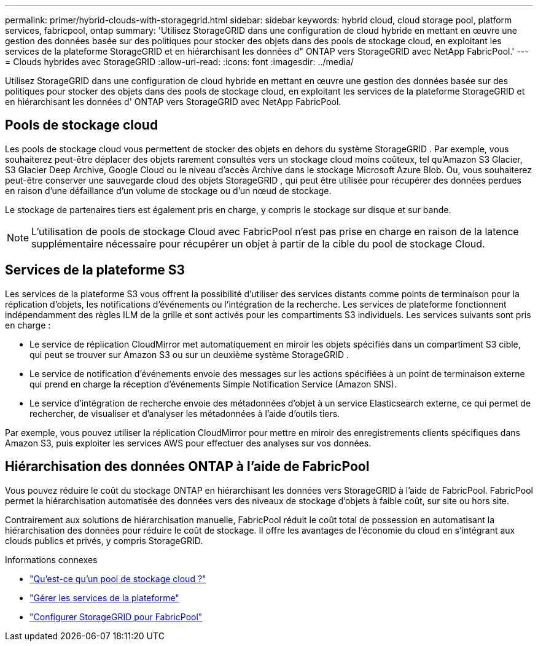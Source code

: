 ---
permalink: primer/hybrid-clouds-with-storagegrid.html 
sidebar: sidebar 
keywords: hybrid cloud, cloud storage pool, platform services, fabricpool, ontap 
summary: 'Utilisez StorageGRID dans une configuration de cloud hybride en mettant en œuvre une gestion des données basée sur des politiques pour stocker des objets dans des pools de stockage cloud, en exploitant les services de la plateforme StorageGRID et en hiérarchisant les données d" ONTAP vers StorageGRID avec NetApp FabricPool.' 
---
= Clouds hybrides avec StorageGRID
:allow-uri-read: 
:icons: font
:imagesdir: ../media/


[role="lead"]
Utilisez StorageGRID dans une configuration de cloud hybride en mettant en œuvre une gestion des données basée sur des politiques pour stocker des objets dans des pools de stockage cloud, en exploitant les services de la plateforme StorageGRID et en hiérarchisant les données d' ONTAP vers StorageGRID avec NetApp FabricPool.



== Pools de stockage cloud

Les pools de stockage cloud vous permettent de stocker des objets en dehors du système StorageGRID .  Par exemple, vous souhaiterez peut-être déplacer des objets rarement consultés vers un stockage cloud moins coûteux, tel qu'Amazon S3 Glacier, S3 Glacier Deep Archive, Google Cloud ou le niveau d'accès Archive dans le stockage Microsoft Azure Blob.  Ou, vous souhaiterez peut-être conserver une sauvegarde cloud des objets StorageGRID , qui peut être utilisée pour récupérer des données perdues en raison d'une défaillance d'un volume de stockage ou d'un nœud de stockage.

Le stockage de partenaires tiers est également pris en charge, y compris le stockage sur disque et sur bande.


NOTE: L’utilisation de pools de stockage Cloud avec FabricPool n’est pas prise en charge en raison de la latence supplémentaire nécessaire pour récupérer un objet à partir de la cible du pool de stockage Cloud.



== Services de la plateforme S3

Les services de la plateforme S3 vous offrent la possibilité d'utiliser des services distants comme points de terminaison pour la réplication d'objets, les notifications d'événements ou l'intégration de la recherche.  Les services de plateforme fonctionnent indépendamment des règles ILM de la grille et sont activés pour les compartiments S3 individuels.  Les services suivants sont pris en charge :

* Le service de réplication CloudMirror met automatiquement en miroir les objets spécifiés dans un compartiment S3 cible, qui peut se trouver sur Amazon S3 ou sur un deuxième système StorageGRID .
* Le service de notification d'événements envoie des messages sur les actions spécifiées à un point de terminaison externe qui prend en charge la réception d'événements Simple Notification Service (Amazon SNS).
* Le service d'intégration de recherche envoie des métadonnées d'objet à un service Elasticsearch externe, ce qui permet de rechercher, de visualiser et d'analyser les métadonnées à l'aide d'outils tiers.


Par exemple, vous pouvez utiliser la réplication CloudMirror pour mettre en miroir des enregistrements clients spécifiques dans Amazon S3, puis exploiter les services AWS pour effectuer des analyses sur vos données.



== Hiérarchisation des données ONTAP à l'aide de FabricPool

Vous pouvez réduire le coût du stockage ONTAP en hiérarchisant les données vers StorageGRID à l'aide de FabricPool.  FabricPool permet la hiérarchisation automatisée des données vers des niveaux de stockage d'objets à faible coût, sur site ou hors site.

Contrairement aux solutions de hiérarchisation manuelle, FabricPool réduit le coût total de possession en automatisant la hiérarchisation des données pour réduire le coût de stockage. Il offre les avantages de l'économie du cloud en s'intégrant aux clouds publics et privés, y compris StorageGRID.

.Informations connexes
* link:../ilm/what-cloud-storage-pool-is.html["Qu'est-ce qu'un pool de stockage cloud ?"]
* link:../tenant/what-platform-services-are.html["Gérer les services de la plateforme"]
* link:../fabricpool/index.html["Configurer StorageGRID pour FabricPool"]

